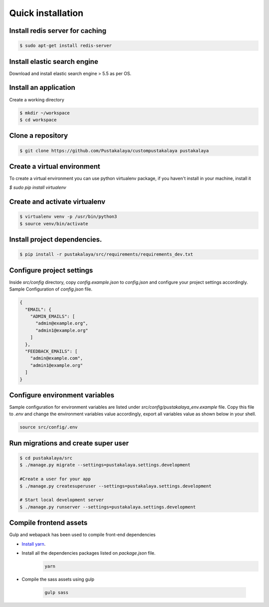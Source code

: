 #####################
Quick installation
#####################


Install redis server for caching
---------------------------------

.. code-block:: bash

    $ sudo apt-get install redis-server

Install elastic search engine
--------------------------------
Download and install elastic search engine > 5.5 as per OS.

Install an application
------------------------

Create a working directory

.. code-block:: bash

   $ mkdir ~/workspace
   $ cd workspace


Clone a repository
---------------------
.. code-block:: bash


    $ git clone https://github.com/Pustakalaya/custompustakalaya pustakalaya


Create a virtual environment
------------------------------
To create a virtual environment you can use python virtualenv package, if you haven't
install in your machine, install it

`$ sudo pip install virtualenv`

Create and activate virtualenv
-------------------------------

.. code-block:: bash

    $ virtualenv venv -p /usr/bin/python3
    $ source venv/bin/activate

Install project dependencies.
----------------------------------------

.. code-block:: bash

    $ pip install -r pustakalaya/src/requirements/requirements_dev.txt

Configure project settings
-------------------------------
Inside `src/config` directory, copy `config.example.json` to `config.json` and configure your project settings accordingly.
Sample Configuration of `config.json` file.

.. code-block:: javascript

        {
          "EMAIL": {
            "ADMIN_EMAILS": [
              "admin@example.org",
              "admin1@example.org"
            ]
          },
          "FEEDBACK_EMAILS": [
            "admin@example.com",
            "admin1@example.org"
          ]
        }





Configure environment variables
---------------------------------

Sample configuration for environment variables are listed under `src/config/pustakalaya_env.example` file.
Copy this file to `.env`  and change the environment variables value accordingly,  export all variables value as shown below
in your shell.

.. code-block:: bash

    source src/config/.env


Run migrations and create super user
--------------------------------------

.. code-block:: bash

    $ cd pustakalaya/src
    $ ./manage.py migrate --settings=pustakalaya.settings.development

    #Create a user for your app
    $ ./manage.py createsuperuser --settings=pustakalaya.settings.development

    # Start local development server
    $ ./manage.py runserver --settings=pustakalaya.settings.development


Compile frontend assets
-------------------------------
Gulp and webapack has been used to compile front-end dependencies

- `Install yarn <https://yarnpkg.com/lang/en/docs/install/>`_.
- Install all the dependencies packages listed on `package.json` file.
    .. code-block::

        yarn

- Compile the sass assets using gulp

    .. code-block::

        gulp sass
